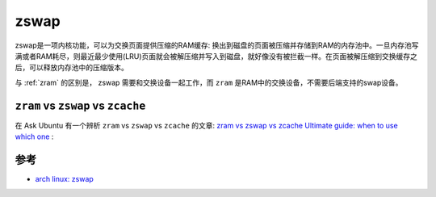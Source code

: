 .. _zswap:

==============
zswap
==============

zswap是一项内核功能，可以为交换页面提供压缩的RAM缓存: 换出到磁盘的页面被压缩并存储到RAM的内存池中。一旦内存池写满或者RAM耗尽，则最近最少使用(LRU)页面就会被解压缩并写入到磁盘，就好像没有被拦截一样。在页面被解压缩到交换缓存之后，可以释放内存池中的压缩版本。

与 :ref:`zram` 的区别是， zswap 需要和交换设备一起工作，而 ``zram`` 是RAM中的交换设备，不需要后端支持的swap设备。

``zram`` vs ``zswap`` vs ``zcache``
===========================================


在 Ask Ubuntu 有一个辨析 ``zram`` vs ``zswap`` vs ``zcache`` 的文章: `zram vs zswap vs zcache Ultimate guide: when to use which one <https://askubuntu.com/questions/471912/zram-vs-zswap-vs-zcache-ultimate-guide-when-to-use-which-one>`_ :

参考
======

- `arch linux: zswap <https://wiki.archlinux.org/title/zswap>`_

